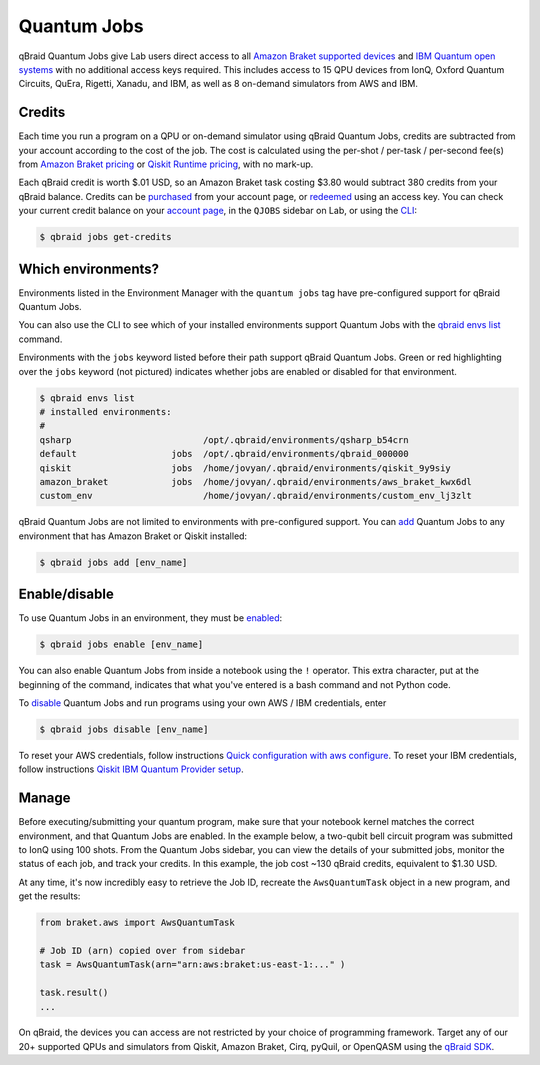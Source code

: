 .. _lab_quantum_jobs:

Quantum Jobs
=============

qBraid Quantum Jobs give Lab users direct access to all `Amazon Braket supported devices <https://docs.aws.amazon.com/braket/latest/developerguide/braket-devices.html>`_
and `IBM Quantum open systems <https://www.ibm.com/quantum/access-plans>`_ with no additional access keys required. This includes access to 15 QPU devices from
IonQ, Oxford Quantum Circuits, QuEra, Rigetti, Xanadu, and IBM, as well as 8 on-demand simulators from AWS and IBM.

Credits
--------

Each time you run a program on a QPU or on-demand simulator using qBraid Quantum Jobs, credits are subtracted from your account according to the cost of the job.
The cost is calculated using the per-shot / per-task / per-second fee(s) from `Amazon Braket pricing <https://aws.amazon.com/braket/pricing/>`_ or
`Qiskit Runtime pricing <https://www.ibm.com/quantum/access-plans>`_, with no mark-up.

Each qBraid credit is worth $.01 USD, so an Amazon Braket task costing $3.80 would subtract 380 credits from your qBraid balance. Credits can be `purchased <https://account.qbraid.com/billing.>`_
from your account page, or `redeemed <account.html#add-access-key>`_ using an access key. You can check your current credit balance on your `account page <https://account.qbraid.com/billing.>`_,
in the ``QJOBS`` sidebar on Lab, or using the `CLI <../cli/jobs-get-credits.html>`_:

.. code-block::

    $ qbraid jobs get-credits


.. image:: ../_static/jobs/jobs_tag.png
    :align: right
    :width: 325px
    :target: javascript:void(0);


Which environments?
--------------------

Environments listed in the Environment Manager with the ``quantum jobs`` tag have pre-configured support for qBraid Quantum Jobs.

You can also use the CLI to see which of your installed environments support Quantum Jobs with the `qbraid envs list <../cli/envs-list.html>`_ command.

Environments with the ``jobs`` keyword listed before their path support qBraid Quantum Jobs.
Green or red highlighting over the ``jobs`` keyword (not pictured) indicates whether jobs are enabled or disabled for that environment.

.. code-block::
   
    $ qbraid envs list
    # installed environments:
    #
    qsharp                         /opt/.qbraid/environments/qsharp_b54crn
    default                  jobs  /opt/.qbraid/environments/qbraid_000000
    qiskit                   jobs  /home/jovyan/.qbraid/environments/qiskit_9y9siy
    amazon_braket            jobs  /home/jovyan/.qbraid/environments/aws_braket_kwx6dl
    custom_env                     /home/jovyan/.qbraid/environments/custom_env_lj3zlt

qBraid Quantum Jobs are not limited to environments with pre-configured support. You can `add <../cli/jobs-add.html>`_ Quantum Jobs to any environment that has Amazon Braket or Qiskit installed:

.. code-block::

   $ qbraid jobs add [env_name]


Enable/disable
---------------

To use Quantum Jobs in an environment, they must be `enabled <../cli/jobs-enable.html>`_:

.. code-block::

    $ qbraid jobs enable [env_name]

You can also enable Quantum Jobs from inside a notebook using the ``!`` operator. This extra character, put at the beginning of the command, indicates that what you've entered is a bash command and not Python code.

To `disable <../cli/jobs-disable.html>`_ Quantum Jobs and run programs using your own AWS / IBM credentials, enter

.. code-block::

    $ qbraid jobs disable [env_name]

To reset your AWS credentials, follow instructions `Quick configuration with aws configure <https://docs.aws.amazon.com/cli/latest/userguide/cli-configure-quickstart.html#cli-configure-quickstart-config>`_.
To reset your IBM credentials, follow instructions `Qiskit IBM Quantum Provider setup <https://github.com/Qiskit/qiskit-ibm-provider#provider-setup>`_.

 
Manage
-------

Before executing/submitting your quantum program, make sure that your notebook kernel matches the correct environment, and
that Quantum Jobs are enabled. In the example below, a two-qubit bell circuit program was submitted to IonQ using 100 shots.
From the Quantum Jobs sidebar, you can view the details of your submitted jobs, monitor the status of each job, and track your credits.
In this example, the job cost ~130 qBraid credits, equivalent to $1.30 USD.

.. image:: ../_static/jobs/jobs_ionq.png
    :align: center
    :width: 800px
    :target: javascript:void(0);


At any time, it's now incredibly easy to retrieve the Job ID, recreate the ``AwsQuantumTask`` object in a new program, and get the results:

.. code-block:: python

    from braket.aws import AwsQuantumTask

    # Job ID (arn) copied over from sidebar
    task = AwsQuantumTask(arn="arn:aws:braket:us-east-1:..." )

    task.result()
    ...

On qBraid, the devices you can access are not restricted by your choice of programming framework. Target any of our 20+ supported QPUs and simulators
from Qiskit, Amazon Braket, Cirq, pyQuil, or OpenQASM using the `qBraid SDK <../sdk/devices.html>`_.

.. seealso::

    - `Using access codes to connect to quantum devices on qBraid | Demo <https://youtu.be/K4vb2fzmSZQ>`_
    - `qBraid Quantum Jobs Lab Demo Notebook <https://github.com/qBraid/qbraid-lab-demo/blob/main/qbraid_quantum_jobs.ipynb>`_
